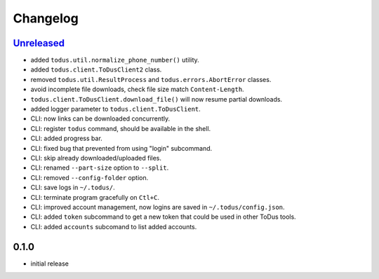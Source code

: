 Changelog
=========

`Unreleased`_
-------------

- added ``todus.util.normalize_phone_number()`` utility.
- added ``todus.client.ToDusClient2`` class.
- removed ``todus.util.ResultProcess`` and ``todus.errors.AbortError`` classes.
- avoid incomplete file downloads, check file size match ``Content-Length``.
- ``todus.client.ToDusClient.download_file()`` will now resume partial downloads.
- added logger parameter to ``todus.client.ToDusClient``.
- CLI: now links can be downloaded concurrently.
- CLI: register ``todus`` command, should be available in the shell.
- CLI: added progress bar.
- CLI: fixed bug that prevented from using "login" subcommand.
- CLI: skip already downloaded/uploaded files.
- CLI: renamed ``--part-size`` option to ``--split``.
- CLI: removed ``--config-folder`` option.
- CLI: save logs in ``~/.todus/``.
- CLI: terminate program gracefully on ``Ctl+C``.
- CLI: improved account management, now logins are saved in ``~/.todus/config.json``.
- CLI: added ``token`` subcommand to get a new token that could be used in other ToDus tools.
- CLI: added ``accounts`` subcomand to list added accounts.

0.1.0
-----

- initial release

.. _Unreleased: https://github.com/adbenitez/todus/compare/v0.1.0...HEAD
